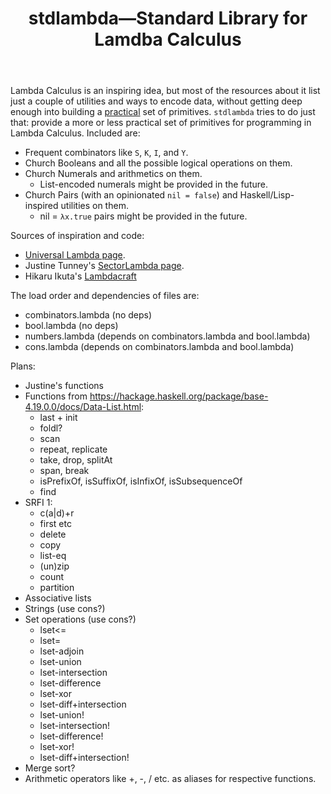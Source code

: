 #+TITLE:stdlambda—Standard Library for Lamdba Calculus

Lambda Calculus is an inspiring idea, but most of the resources about
it list just a couple of utilities and ways to encode data, without
getting deep enough into building a _practical_ set of
primitives. ~stdlambda~ tries to do just that: provide a more or less
practical set of primitives for programming in Lambda
Calculus. Included are:
- Frequent combinators like ~S~, ~K~, ~I~, and ~Y~.
- Church Booleans and all the possible logical operations on them.
- Church Numerals and arithmetics on them.
  - List-encoded numerals might be provided in the future.
- Church Pairs (with an opinionated ~nil = false~) and Haskell/Lisp-inspired utilities on them.
  - nil = ~λx.true~ pairs might be provided in the future.

Sources of inspiration and code:
- [[http://www.golfscript.com/lam/][Universal Lambda page]].
- Justine Tunney's [[https://justine.lol/lambda/][SectorLambda page]].
- Hikaru Ikuta's [[https://github.com/woodrush/lambdacraft][Lambdacraft]]

The load order and dependencies of files are:
- combinators.lambda (no deps)
- bool.lambda (no deps)
- numbers.lambda (depends on combinators.lambda and bool.lambda)
- cons.lambda (depends on combinators.lambda and bool.lambda)

Plans:
- Justine's functions
- Functions from https://hackage.haskell.org/package/base-4.19.0.0/docs/Data-List.html:
  - last + init
  - foldl?
  - scan
  - repeat, replicate
  - take, drop, splitAt
  - span, break
  - isPrefixOf, isSuffixOf, isInfixOf, isSubsequenceOf
  - find
- SRFI 1:
  - c(a|d)+r
  - first etc
  - delete
  - copy
  - list-eq
  - (un)zip
  - count
  - partition
- Associative lists
- Strings (use cons?)
- Set operations (use cons?)
 - lset<=
 - lset=
 - lset-adjoin
 - lset-union
 - lset-intersection
 - lset-difference
 - lset-xor
 - lset-diff+intersection
 - lset-union!
 - lset-intersection!
 - lset-difference!
 - lset-xor!
 - lset-diff+intersection!
- Merge sort?
- Arithmetic operators like +, -, / etc. as aliases for respective functions.

